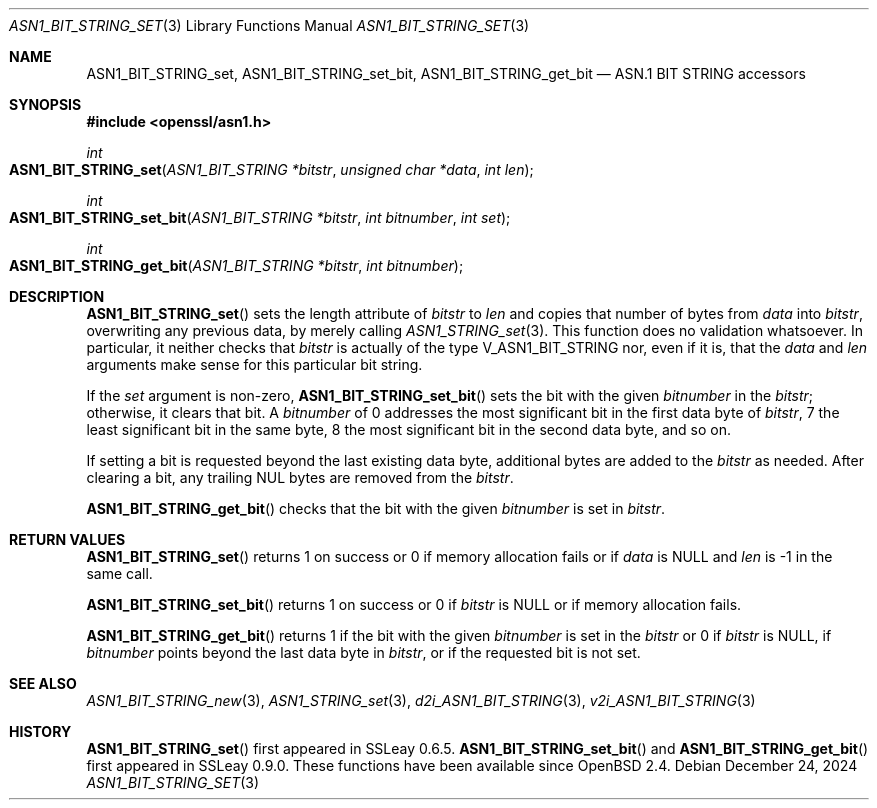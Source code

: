 .\" $OpenBSD: ASN1_BIT_STRING_set.3,v 1.5 2024/12/24 09:48:56 schwarze Exp $
.\"
.\" Copyright (c) 2021 Ingo Schwarze <schwarze@openbsd.org>
.\"
.\" Permission to use, copy, modify, and distribute this software for any
.\" purpose with or without fee is hereby granted, provided that the above
.\" copyright notice and this permission notice appear in all copies.
.\"
.\" THE SOFTWARE IS PROVIDED "AS IS" AND THE AUTHOR DISCLAIMS ALL WARRANTIES
.\" WITH REGARD TO THIS SOFTWARE INCLUDING ALL IMPLIED WARRANTIES OF
.\" MERCHANTABILITY AND FITNESS. IN NO EVENT SHALL THE AUTHOR BE LIABLE FOR
.\" ANY SPECIAL, DIRECT, INDIRECT, OR CONSEQUENTIAL DAMAGES OR ANY DAMAGES
.\" WHATSOEVER RESULTING FROM LOSS OF USE, DATA OR PROFITS, WHETHER IN AN
.\" ACTION OF CONTRACT, NEGLIGENCE OR OTHER TORTIOUS ACTION, ARISING OUT OF
.\" OR IN CONNECTION WITH THE USE OR PERFORMANCE OF THIS SOFTWARE.
.\"
.Dd $Mdocdate: December 24 2024 $
.Dt ASN1_BIT_STRING_SET 3
.Os
.Sh NAME
.Nm ASN1_BIT_STRING_set ,
.Nm ASN1_BIT_STRING_set_bit ,
.Nm ASN1_BIT_STRING_get_bit
.Nd ASN.1 BIT STRING accessors
.Sh SYNOPSIS
.In openssl/asn1.h
.Ft int
.Fo ASN1_BIT_STRING_set
.Fa "ASN1_BIT_STRING *bitstr"
.Fa "unsigned char *data"
.Fa "int len"
.Fc
.Ft int
.Fo ASN1_BIT_STRING_set_bit
.Fa "ASN1_BIT_STRING *bitstr"
.Fa "int bitnumber"
.Fa "int set"
.Fc
.Ft int
.Fo ASN1_BIT_STRING_get_bit
.Fa "ASN1_BIT_STRING *bitstr"
.Fa "int bitnumber"
.Fc
.Sh DESCRIPTION
.Fn ASN1_BIT_STRING_set
sets the length attribute of
.Fa bitstr
to
.Fa len
and copies that number of bytes from
.Fa data
into
.Fa bitstr ,
overwriting any previous data, by merely calling
.Xr ASN1_STRING_set 3 .
This function does no validation whatsoever.
In particular, it neither checks that
.Fa bitstr
is actually of the type
.Dv V_ASN1_BIT_STRING
nor, even if it is, that the
.Fa data
and
.Fa len
arguments make sense for this particular bit string.
.Pp
If the
.Fa set
argument is non-zero,
.Fn ASN1_BIT_STRING_set_bit
sets the bit with the given
.Fa bitnumber
in the
.Fa bitstr ;
otherwise, it clears that bit.
A
.Fa bitnumber
of 0 addresses the most significant bit in the first data byte of
.Fa bitstr ,
7 the least significant bit in the same byte,
8 the most significant bit in the second data byte, and so on.
.Pp
If setting a bit is requested beyond the last existing data byte,
additional bytes are added to the
.Fa bitstr
as needed.
After clearing a bit, any trailing NUL bytes are removed from the
.Fa bitstr .
.Pp
.Fn ASN1_BIT_STRING_get_bit
checks that the bit with the given
.Fa bitnumber
is set in
.Fa bitstr .
.Sh RETURN VALUES
.Fn ASN1_BIT_STRING_set
returns 1 on success or 0 if memory allocation fails or if
.Fa data
is
.Dv NULL
and
.Fa len
is \-1 in the same call.
.Pp
.Fn ASN1_BIT_STRING_set_bit
returns 1 on success or 0 if
.Fa bitstr
is
.Dv NULL
or if memory allocation fails.
.Pp
.Fn ASN1_BIT_STRING_get_bit
returns 1 if the bit with the given
.Fa bitnumber
is set in the
.Fa bitstr
or 0 if
.Fa bitstr
is
.Dv NULL ,
if
.Fa bitnumber
points beyond the last data byte in
.Fa bitstr ,
or if the requested bit is not set.
.Sh SEE ALSO
.Xr ASN1_BIT_STRING_new 3 ,
.Xr ASN1_STRING_set 3 ,
.Xr d2i_ASN1_BIT_STRING 3 ,
.Xr v2i_ASN1_BIT_STRING 3
.Sh HISTORY
.Fn ASN1_BIT_STRING_set
first appeared in SSLeay 0.6.5.
.Fn ASN1_BIT_STRING_set_bit
and
.Fn ASN1_BIT_STRING_get_bit
first appeared in SSLeay 0.9.0.
These functions have been available since
.Ox 2.4 .
